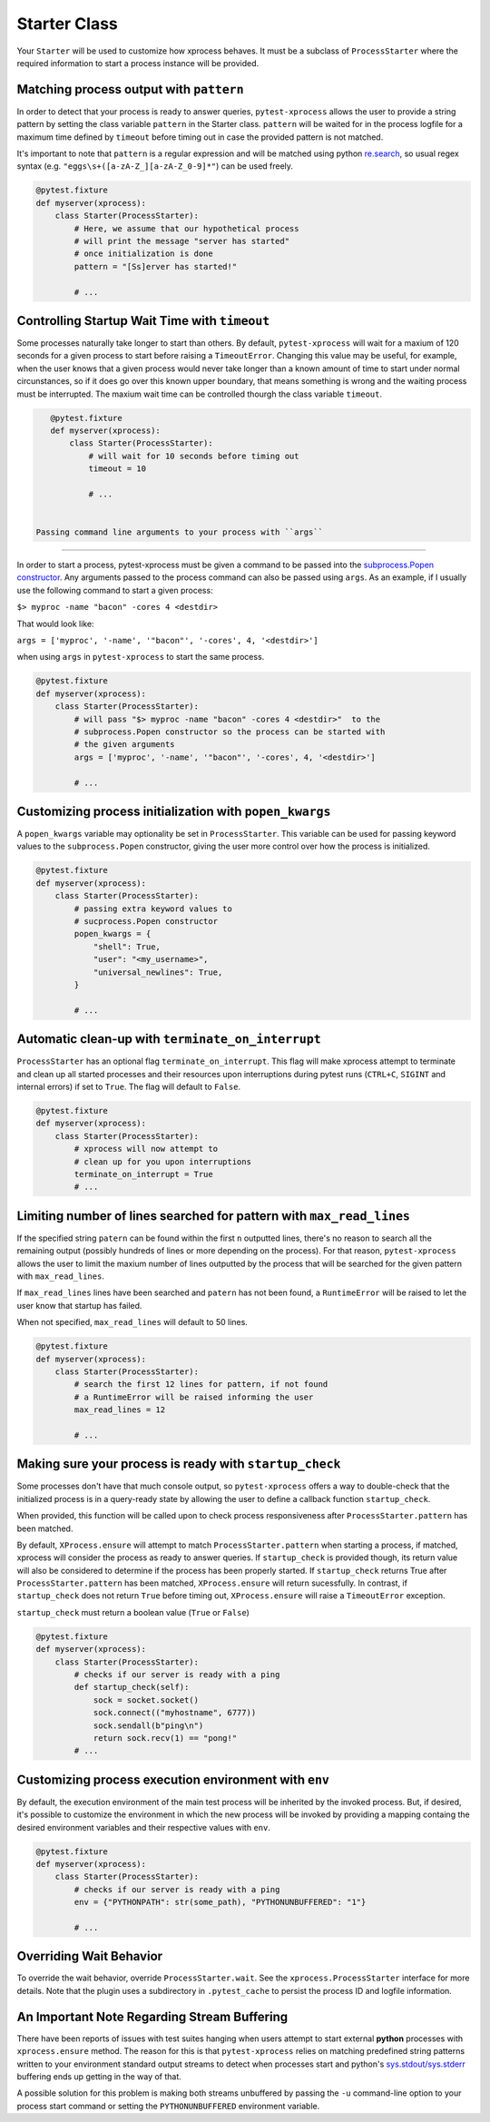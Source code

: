 .. _starter:


Starter Class
-------------

Your ``Starter`` will be used to customize how xprocess behaves. It must be a subclass of ``ProcessStarter`` where the required information to start a process instance will be provided.


Matching process output with ``pattern``
~~~~~~~~~~~~~~~~~~~~~~~~~~~~~~~~~~~~~~~~

In order to detect that your process is ready to answer queries, ``pytest-xprocess`` allows the user to provide a string pattern by setting the class variable ``pattern`` in the Starter class. ``pattern`` will be waited for in the process logfile for a maximum time defined by ``timeout`` before timing out in case the provided pattern is not matched.

It's important to note that ``pattern`` is a regular expression and will be matched using python `re.search <https://docs.python.org/3/library/re.html#re.search>`_, so usual regex syntax (e.g. ``"eggs\s+([a-zA-Z_][a-zA-Z_0-9]*"``) can be used freely.

.. code-block:: python

    @pytest.fixture
    def myserver(xprocess):
        class Starter(ProcessStarter):
            # Here, we assume that our hypothetical process
            # will print the message "server has started"
            # once initialization is done
            pattern = "[Ss]erver has started!"

            # ...


Controlling Startup Wait Time with ``timeout``
~~~~~~~~~~~~~~~~~~~~~~~~~~~~~~~~~~~~~~~~~~~~~~

Some processes naturally take longer to start than others. By default, ``pytest-xprocess`` will wait for a maxium of 120 seconds for a given process to start before raising a ``TimeoutError``. Changing this value may be useful, for example, when the user knows that a given process would never take longer than a known amount of time to start under normal circunstances, so if it does go over this known upper boundary, that means something is wrong and the waiting process must be interrupted. The maxium wait time can be controlled thourgh the class variable ``timeout``.

.. code-block:: python

    @pytest.fixture
    def myserver(xprocess):
        class Starter(ProcessStarter):
            # will wait for 10 seconds before timing out
            timeout = 10

            # ...


 Passing command line arguments to your process with ``args``
~~~~~~~~~~~~~~~~~~~~~~~~~~~~~~~~~~~~~~~~~~~~~~~~~~~~~~~~~~~~~

In order to start a process, pytest-xprocess must be given a command to be passed into the `subprocess.Popen constructor <https://docs.python.org/3/library/subprocess.html#popen-constructor>`_. Any arguments passed to the process command can also be passed using ``args``. As an example, if I usually use the following command to start a given process:

``$> myproc -name "bacon" -cores 4 <destdir>``

That would look like:

``args = ['myproc', '-name', '"bacon"', '-cores', 4, '<destdir>']``

when using ``args`` in  ``pytest-xprocess`` to start the same process.

.. code-block:: python

    @pytest.fixture
    def myserver(xprocess):
        class Starter(ProcessStarter):
            # will pass "$> myproc -name "bacon" -cores 4 <destdir>"  to the
            # subprocess.Popen constructor so the process can be started with
            # the given arguments
            args = ['myproc', '-name', '"bacon"', '-cores', 4, '<destdir>']

            # ...


Customizing process initialization with ``popen_kwargs``
~~~~~~~~~~~~~~~~~~~~~~~~~~~~~~~~~~~~~~~~~~~~~~~~~~~~~~~~

A ``popen_kwargs`` variable may optionality be set in ``ProcessStarter``. This variable can be used for passing keyword values to the ``subprocess.Popen`` constructor, giving the user more control over how the process is initialized.

.. code-block:: python

    @pytest.fixture
    def myserver(xprocess):
        class Starter(ProcessStarter):
            # passing extra keyword values to
            # sucprocess.Popen constructor
            popen_kwargs = {
                "shell": True,
                "user": "<my_username>",
                "universal_newlines": True,
            }

            # ...


Automatic clean-up  with ``terminate_on_interrupt``
~~~~~~~~~~~~~~~~~~~~~~~~~~~~~~~~~~~~~~~~~~~~~~~~~~~

``ProcessStarter`` has an optional flag ``terminate_on_interrupt``. This flag will
make xprocess attempt to terminate and clean up all started processes and their
resources upon interruptions during pytest runs (``CTRL+C``, ``SIGINT`` and internal
errors) if set to ``True``. The flag will default to ``False``.

.. code-block:: python

    @pytest.fixture
    def myserver(xprocess):
        class Starter(ProcessStarter):
            # xprocess will now attempt to
            # clean up for you upon interruptions
            terminate_on_interrupt = True
            # ...


Limiting number of lines searched for pattern with ``max_read_lines``
~~~~~~~~~~~~~~~~~~~~~~~~~~~~~~~~~~~~~~~~~~~~~~~~~~~~~~~~~~~~~~~~~~~~~

If the specified string ``patern`` can be found within the first ``n`` outputted lines, there's no reason to search all the remaining output (possibly hundreds of lines or more depending on the process). For that reason, ``pytest-xprocess`` allows the user to limit the maxium number of lines outputted by the process that will be searched for the given pattern with ``max_read_lines``.

If ``max_read_lines`` lines have been searched and ``patern`` has not been found, a ``RuntimeError`` will be raised to let the user know that startup has failed.

When not specified, ``max_read_lines`` will default to 50 lines.

.. code-block:: python

    @pytest.fixture
    def myserver(xprocess):
        class Starter(ProcessStarter):
            # search the first 12 lines for pattern, if not found
            # a RuntimeError will be raised informing the user
            max_read_lines = 12

            # ...

Making sure your process is ready with ``startup_check``
~~~~~~~~~~~~~~~~~~~~~~~~~~~~~~~~~~~~~~~~~~~~~~~~~~~~~~~~

Some processes don't have that much console output, so ``pytest-xprocess`` offers a way to double-check that the initialized process is in a query-ready state by allowing the user to define a  callback function ``startup_check``.

When provided, this function  will be called upon to check process responsiveness after ``ProcessStarter.pattern`` has been matched.

By default, ``XProcess.ensure`` will attempt to match ``ProcessStarter.pattern`` when starting a process, if matched, xprocess will consider the process as ready to answer queries. If ``startup_check`` is provided though, its return value will also be considered to determine if the process has been properly started. If ``startup_check`` returns True after ``ProcessStarter.pattern`` has been matched, ``XProcess.ensure`` will return sucessfully. In contrast, if ``startup_check`` does not return ``True`` before timing out, ``XProcess.ensure`` will raise a ``TimeoutError`` exception.

``startup_check`` must return a boolean value (``True`` or ``False``)

.. code-block:: python

    @pytest.fixture
    def myserver(xprocess):
        class Starter(ProcessStarter):
            # checks if our server is ready with a ping
            def startup_check(self):
                sock = socket.socket()
                sock.connect(("myhostname", 6777))
                sock.sendall(b"ping\n")
                return sock.recv(1) == "pong!"
            # ...


Customizing process execution environment with ``env``
~~~~~~~~~~~~~~~~~~~~~~~~~~~~~~~~~~~~~~~~~~~~~~~~~~~~~~

By default, the execution environment of the main test process will be inherited by the invoked process. But, if desired, it's possible to customize the environment in which the new process will be invoked by providing a mapping containg the desired environment variables and their respective values with ``env``.

.. code-block:: python

    @pytest.fixture
    def myserver(xprocess):
        class Starter(ProcessStarter):
            # checks if our server is ready with a ping
            env = {"PYTHONPATH": str(some_path), "PYTHONUNBUFFERED": "1"}

            # ...


Overriding Wait Behavior
~~~~~~~~~~~~~~~~~~~~~~~~

To override the wait behavior, override ``ProcessStarter.wait``. See the
``xprocess.ProcessStarter`` interface for more details. Note that the
plugin uses a subdirectory in ``.pytest_cache`` to persist the process ID
and logfile information.


An Important Note Regarding Stream Buffering
~~~~~~~~~~~~~~~~~~~~~~~~~~~~~~~~~~~~~~~~~~~~

There have been reports of issues with test suites hanging when users attempt to start external **python** processes with ``xprocess.ensure`` method. The reason for this is that ``pytest-xprocess`` relies on matching predefined string patterns written to your environment standard output streams to detect when processes start and python's `sys.stdout/sys.stderr`_ buffering ends up getting in the way of that.

A possible solution for this problem is making both streams unbuffered by passing the ``-u`` command-line option to your process start command or setting the ``PYTHONUNBUFFERED`` environment variable.

.. _sys.stdout/sys.stderr: https://docs.python.org/3/library/sys.html#sys.stderr
